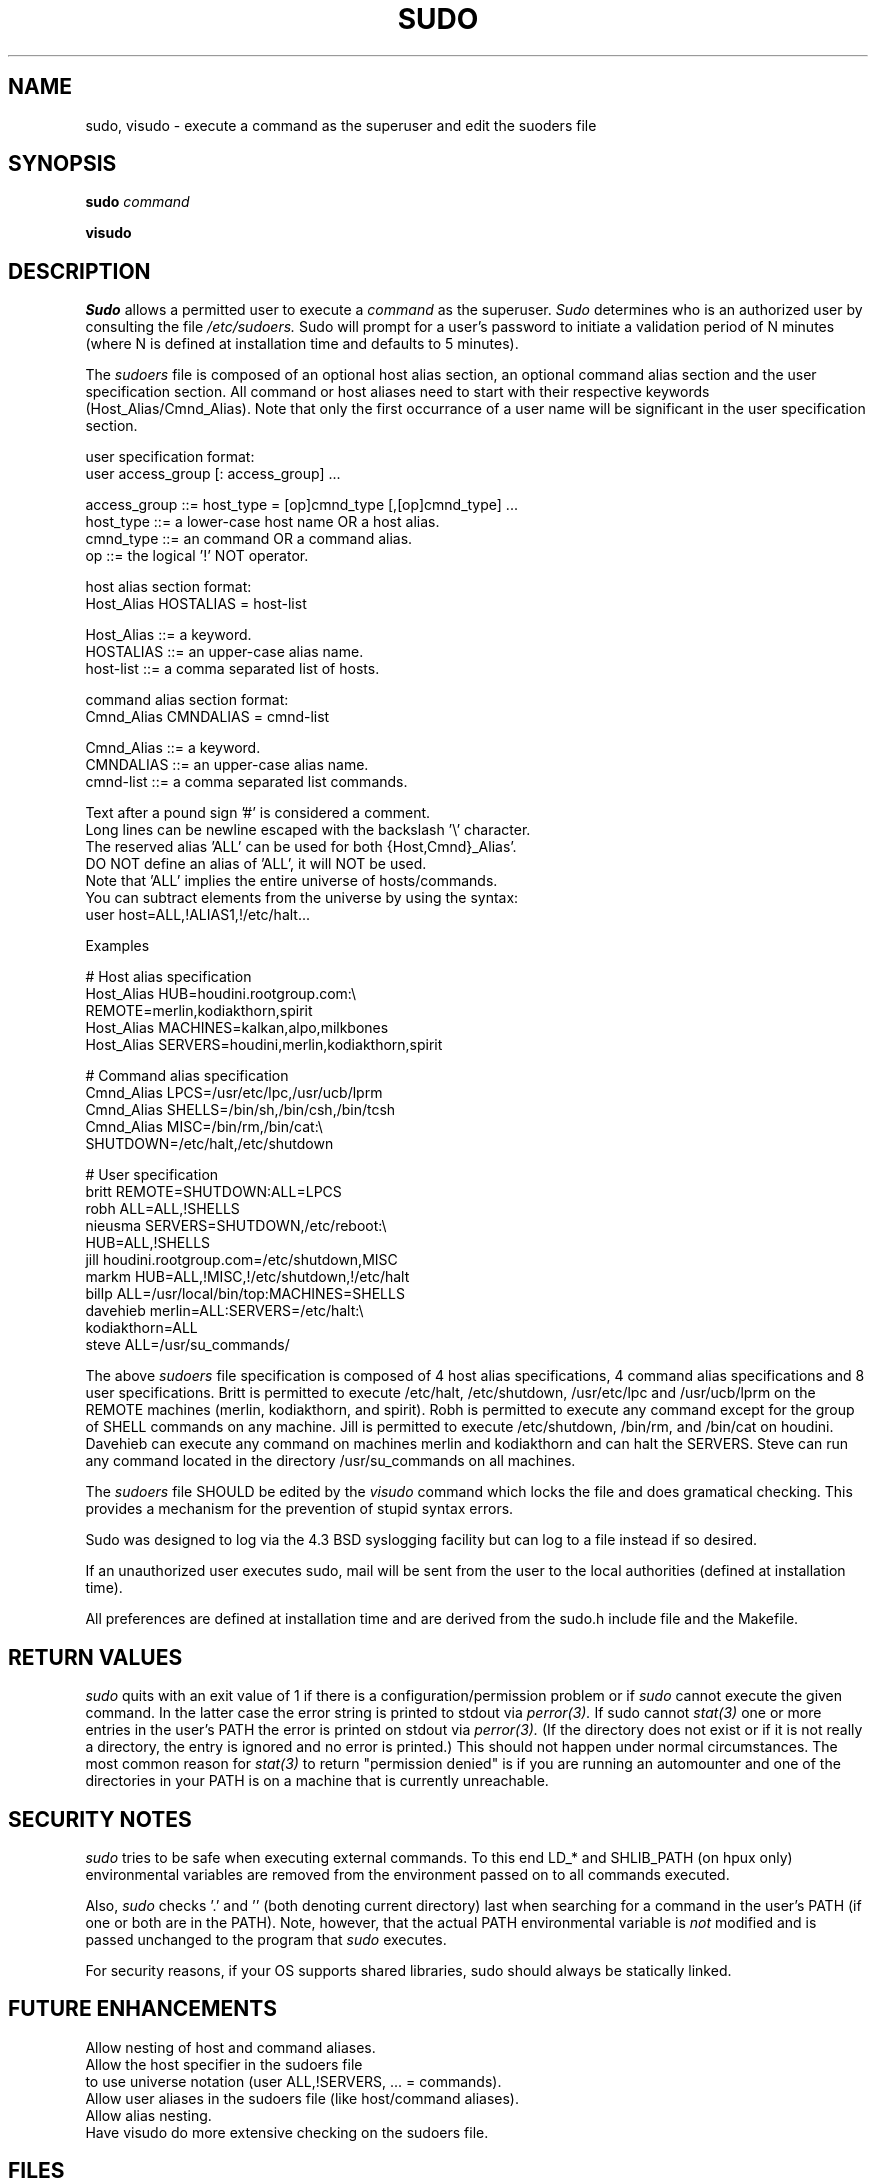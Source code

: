 .TH SUDO 8
.SH NAME
sudo, visudo \- execute a command as the superuser and edit the suoders file

.SH SYNOPSIS
.B sudo 
.I command
.sp
.B visudo 

.SH DESCRIPTION
.I Sudo
allows a permitted user to execute a 
.I command 
as the superuser.
.I Sudo 
determines who is an authorized user by consulting the file
.I /etc/sudoers.
Sudo will prompt for a user's password to initiate a validation period
of N minutes (where N is defined at installation time and defaults 
to 5 minutes).

The
.I sudoers
file is composed of an optional host alias section, an optional command
alias section and the user specification section. All command or host
aliases need to start with their respective keywords (Host_Alias/Cmnd_Alias).
Note that only the first occurrance of a user name will be significant in
the user specification section.

.nf
user specification format: 
  user access_group [: access_group] ...

    access_group ::= host_type = [op]cmnd_type [,[op]cmnd_type] ... 
       host_type ::= a lower-case host name OR a host alias.
       cmnd_type ::= an command OR a command alias.
              op ::= the logical '!' NOT operator.

host alias section format:
  Host_Alias HOSTALIAS = host-list

      Host_Alias ::= a keyword.
       HOSTALIAS ::= an upper-case alias name.
       host-list ::= a comma separated list of hosts.

command alias section format:
  Cmnd_Alias CMNDALIAS = cmnd-list

      Cmnd_Alias ::= a keyword.
       CMNDALIAS ::= an upper-case alias name.
       cmnd-list ::= a comma separated list commands.

Text after a pound sign '#' is considered a comment.
Long lines can be newline escaped with the backslash '\\' character.
The reserved alias 'ALL' can be used for both {Host,Cmnd}_Alias'.
    DO NOT define an alias of 'ALL', it will NOT be used.
    Note that 'ALL' implies the entire universe of hosts/commands.
    You can subtract elements from the universe by using the syntax:
       user  host=ALL,!ALIAS1,!/etc/halt...
.fi

Examples

    # Host alias specification
    Host_Alias  HUB=houdini.rootgroup.com:\\
                REMOTE=merlin,kodiakthorn,spirit
    Host_Alias  MACHINES=kalkan,alpo,milkbones
    Host_Alias  SERVERS=houdini,merlin,kodiakthorn,spirit

    # Command alias specification
    Cmnd_Alias  LPCS=/usr/etc/lpc,/usr/ucb/lprm
    Cmnd_Alias  SHELLS=/bin/sh,/bin/csh,/bin/tcsh
    Cmnd_Alias  MISC=/bin/rm,/bin/cat:\\
                SHUTDOWN=/etc/halt,/etc/shutdown

    # User specification
    britt       REMOTE=SHUTDOWN:ALL=LPCS
    robh        ALL=ALL,!SHELLS
    nieusma     SERVERS=SHUTDOWN,/etc/reboot:\\
                HUB=ALL,!SHELLS
    jill        houdini.rootgroup.com=/etc/shutdown,MISC
    markm       HUB=ALL,!MISC,!/etc/shutdown,!/etc/halt
    billp       ALL=/usr/local/bin/top:MACHINES=SHELLS
    davehieb    merlin=ALL:SERVERS=/etc/halt:\\
                kodiakthorn=ALL
    steve       ALL=/usr/su_commands/

The above
.I sudoers
file specification is composed of 4 host alias specifications, 4
command alias specifications and 8 user specifications.  Britt is
permitted to execute /etc/halt, /etc/shutdown, /usr/etc/lpc and
/usr/ucb/lprm on the REMOTE machines (merlin, kodiakthorn, and
spirit).  Robh is permitted to execute any command except for the group
of SHELL commands on any machine.  Jill is permitted to execute
/etc/shutdown, /bin/rm, and /bin/cat on houdini.  Davehieb can execute
any command on machines merlin and kodiakthorn and can halt the
SERVERS.  Steve can run any command located in the directory
/usr/su_commands on all machines.

The
.I sudoers
file SHOULD be edited by the 
.I visudo 
command which locks the file and does gramatical checking. This provides
a mechanism for the prevention of stupid syntax errors.

Sudo was designed to log via the 4.3 BSD syslogging facility but
can log to a file instead if so desired.

If an unauthorized user executes sudo, mail will be sent from the user to 
the local authorities (defined at installation time).

All preferences are defined at installation time and are derived from
the sudo.h include file and the Makefile.

.SH RETURN VALUES
.I sudo
quits with an exit value of 1 if there is a configuration/permission problem
or if
.I sudo
cannot execute the given command.  In the latter case the error string is
printed to stdout via
.I perror(3).
If sudo cannot
.I stat(3)
one or more entries in the user's PATH the error is printed on stdout via
.I perror(3).
(If the directory does not exist or if it is not really a directory, the
entry is ignored and no error is printed.)  This should not happen under
normal circumstances.  The most common reason for
.I stat(3)
to return "permission denied" is if you are running an automounter and
one of the directories in your PATH is on a machine that is currently
unreachable.

.SH SECURITY NOTES
.I sudo
tries to be safe when executing external commands.  To this end
LD_* and SHLIB_PATH (on hpux only) environmental variables are removed
from the environment passed on to all commands executed.
.sp
Also,
.I sudo
checks '.' and '' (both denoting current directory) last when searching for
a command in the user's PATH (if one or both are in the PATH).
Note, however, that the actual PATH environmental variable is
.I not
modified and is passed unchanged to the program that
.I sudo
executes.
.sp
For security reasons, if your OS supports shared libraries, sudo should always
be statically linked.
.SH FUTURE ENHANCEMENTS
.nf
Allow nesting of host and command aliases.
Allow the host specifier in the sudoers file
    to use universe notation (user ALL,!SERVERS, ... = commands).
Allow user aliases in the sudoers file (like host/command aliases).
Allow alias nesting.
Have visudo do more extensive checking on the sudoers file.
.fi

.SH FILES
.nf
/etc/sudoers                 file of authorized users.
/etc/stmp                    lock file for visudo.
/usr/local/bin/sudo          the executable itself.
/usr/local/etc/visudo        utility for modifying the sudoers file.
.fi

.SH ENVIRONMENT VARIABLES
The following are used only if
.I visudo
was compiled with the ENV_EDITOR option:
.nf

EDITOR                       Used by visudo as the editor to use.
VISUAL                       Used by visudo if EDITOR is not set.
.fi

.SH AUTHORS
Many people have worked on
.I sudo
over the years, this version is done by:
.nf

Jeff Nieusma                 <nieusma@csn.org>
David Hieb                   <davehieb@csn.org>
.fi

Please send all bugs, comments, and changes to sudo-bugs@cs.colorado.edu.

.SH DISCLAIMER
This program is distributed in the hope that it will be useful, but
WITHOUT ANY WARRANTY; without even the implied warranty of
MERCHANTABILITY or FITNESS FOR A PARTICULAR PURPOSE.  See the GNU
General Public License for more details.

You should have received a copy of the GNU General Public License along
with this program; if not, write to the Free Software Foundation, Inc.,
675 Mass Ave, Cambridge, MA 02139, USA.

.SH CAVEATS
There is no easy way to prevent a user from gaining a root shell if 
that user has access to commands that are shell scripts or that 
allow shell escapes.

.SH SEE ALSO
su(1)
